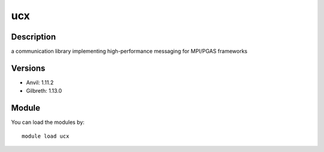 .. _backbone-label:

ucx
==============================

Description
~~~~~~~~
a communication library implementing high-performance messaging for MPI/PGAS frameworks

Versions
~~~~~~~~
- Anvil: 1.11.2
- Gilbreth: 1.13.0

Module
~~~~~~~~
You can load the modules by::

    module load ucx

